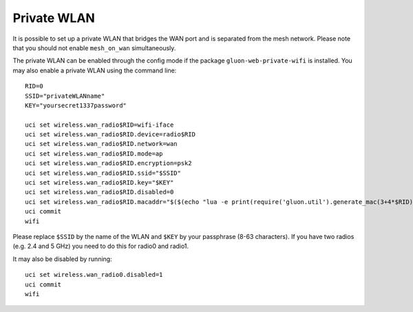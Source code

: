 Private WLAN
============

It is possible to set up a private WLAN that bridges the WAN port and is separated from the mesh network.
Please note that you should not enable ``mesh_on_wan`` simultaneously.

The private WLAN can be enabled through the config mode if the package ``gluon-web-private-wifi`` is installed.
You may also enable a private WLAN using the command line::

  RID=0
  SSID="privateWLANname"
  KEY="yoursecret1337password"

  uci set wireless.wan_radio$RID=wifi-iface
  uci set wireless.wan_radio$RID.device=radio$RID
  uci set wireless.wan_radio$RID.network=wan
  uci set wireless.wan_radio$RID.mode=ap
  uci set wireless.wan_radio$RID.encryption=psk2
  uci set wireless.wan_radio$RID.ssid="$SSID"
  uci set wireless.wan_radio$RID.key="$KEY"
  uci set wireless.wan_radio$RID.disabled=0
  uci set wireless.wan_radio$RID.macaddr="$($(echo "lua -e print(require('gluon.util').generate_mac(3+4*$RID))"))"
  uci commit
  wifi

Please replace ``$SSID`` by the name of the WLAN and ``$KEY`` by your passphrase (8-63 characters).
If you have two radios (e.g. 2.4 and 5 GHz) you need to do this for radio0 and radio1.

It may also be disabled by running::

  uci set wireless.wan_radio0.disabled=1
  uci commit
  wifi
